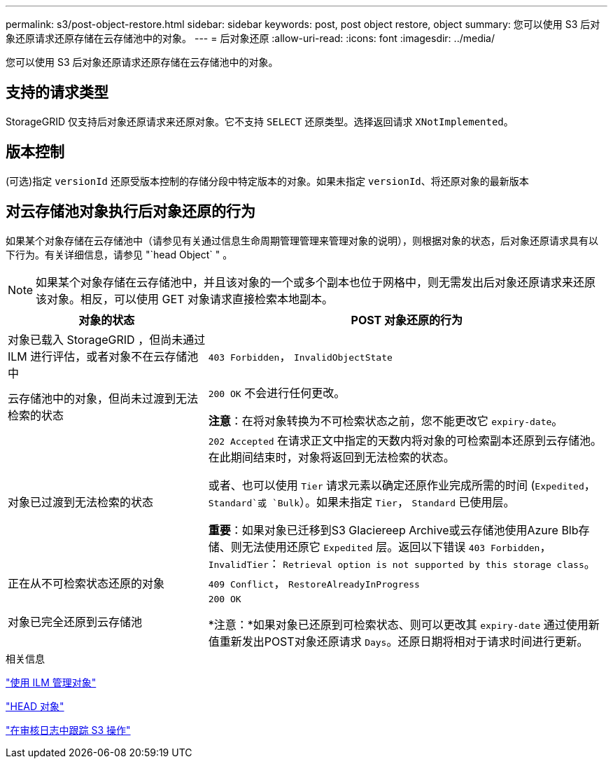 ---
permalink: s3/post-object-restore.html 
sidebar: sidebar 
keywords: post, post object restore, object 
summary: 您可以使用 S3 后对象还原请求还原存储在云存储池中的对象。 
---
= 后对象还原
:allow-uri-read: 
:icons: font
:imagesdir: ../media/


[role="lead"]
您可以使用 S3 后对象还原请求还原存储在云存储池中的对象。



== 支持的请求类型

StorageGRID 仅支持后对象还原请求来还原对象。它不支持 `SELECT` 还原类型。选择返回请求 `XNotImplemented`。



== 版本控制

(可选)指定 `versionId` 还原受版本控制的存储分段中特定版本的对象。如果未指定 `versionId`、将还原对象的最新版本



== 对云存储池对象执行后对象还原的行为

如果某个对象存储在云存储池中（请参见有关通过信息生命周期管理管理来管理对象的说明），则根据对象的状态，后对象还原请求具有以下行为。有关详细信息，请参见 "`head Object` " 。


NOTE: 如果某个对象存储在云存储池中，并且该对象的一个或多个副本也位于网格中，则无需发出后对象还原请求来还原该对象。相反，可以使用 GET 对象请求直接检索本地副本。

[cols="1a,2a"]
|===
| 对象的状态 | POST 对象还原的行为 


 a| 
对象已载入 StorageGRID ，但尚未通过 ILM 进行评估，或者对象不在云存储池中
 a| 
`403 Forbidden`， `InvalidObjectState`



 a| 
云存储池中的对象，但尚未过渡到无法检索的状态
 a| 
`200 OK` 不会进行任何更改。

*注意*：在将对象转换为不可检索状态之前，您不能更改它 `expiry-date`。



 a| 
对象已过渡到无法检索的状态
 a| 
`202 Accepted` 在请求正文中指定的天数内将对象的可检索副本还原到云存储池。在此期间结束时，对象将返回到无法检索的状态。

或者、也可以使用 `Tier` 请求元素以确定还原作业完成所需的时间 (`Expedited`， `Standard`或 `Bulk`）。如果未指定 `Tier`， `Standard` 已使用层。

*重要*：如果对象已迁移到S3 Glaciereep Archive或云存储池使用Azure Blb存储、则无法使用还原它 `Expedited` 层。返回以下错误 `403 Forbidden`， `InvalidTier`： `Retrieval option is not supported by this storage class`。



 a| 
正在从不可检索状态还原的对象
 a| 
`409 Conflict`， `RestoreAlreadyInProgress`



 a| 
对象已完全还原到云存储池
 a| 
`200 OK`

*注意：*如果对象已还原到可检索状态、则可以更改其 `expiry-date` 通过使用新值重新发出POST对象还原请求 `Days`。还原日期将相对于请求时间进行更新。

|===
.相关信息
link:../ilm/index.html["使用 ILM 管理对象"]

link:head-object.html["HEAD 对象"]

link:s3-operations-tracked-in-audit-logs.html["在审核日志中跟踪 S3 操作"]
